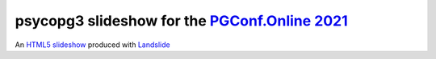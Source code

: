 =================================================
psycopg3 slideshow for the `PGConf.Online 2021`__
=================================================

.. __: https://pgconf.ru/en/2021
An `HTML5 slideshow`__ produced with Landslide__

.. __: https://code.google.com/p/html5slides/
.. __: https://github.com/adamzap/landslide
